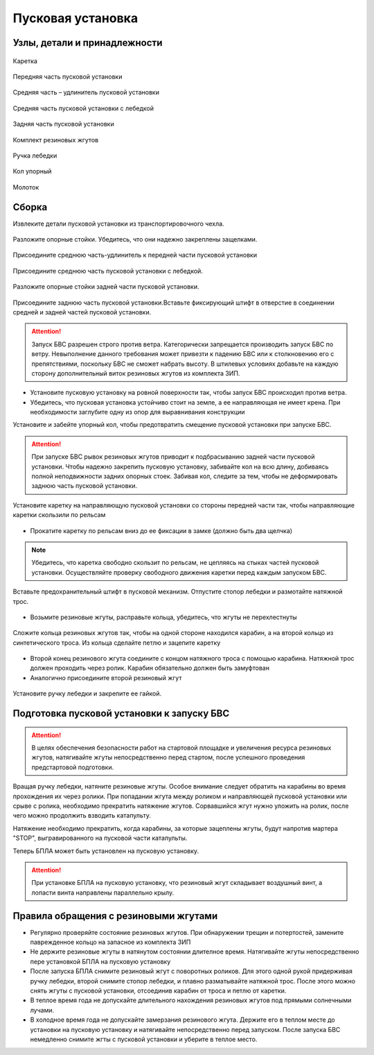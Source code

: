 Пусковая установка
==============

Узлы, детали и принадлежности
--------------------
.. figure:: _static/_images/c1.png
   :align: center
   :width: 200

   Каретка

.. figure:: _static/_images/c2.png
   :align: center
   :width: 200

   Передняя часть пусковой установки

.. figure:: _static/_images/c3.png
   :align: center
   :width: 200

   Средняя часть – удлинитель пусковой установки

.. figure:: _static/_images/c4.png
   :align: center
   :width: 200

   Средняя часть пусковой установки с лебедкой

.. figure:: _static/_images/c5.png
   :align: center
   :width: 200

   Задняя часть пусковой установки

.. figure:: _static/_images/c6.png
   :align: center
   :width: 200

   Комплект резиновых жгутов 

.. figure:: _static/_images/c7.png
   :align: center
   :width: 200

   Ручка лебедки

.. figure:: _static/_images/c8.png
   :align: center
   :width: 200

   Кол упорный

.. figure:: _static/_images/c9.png
   :align: center
   :width: 200

   Молоток

Сборка
----------

Извлеките детали пусковой установки из транспортировочного чехла.

.. figure:: _static/_images/catapult1.png
   :align: center
   :width: 400

   Разложите опорные стойки. Убедитесь, что они надежно закреплены защелками.

.. figure:: _static/_images/catapult2.png
   :align: center
   :width: 400

   Присоедините среднюю часть-удлинитель к передней части пусковой установки

.. figure:: _static/_images/catapult3.png
   :align: center
   :width: 400

   Присоедините среднюю часть пусковой установки с лебедкой.

.. figure:: _static/_images/catapult4.png
   :align: center
   :width: 400

   Разложите опорные стойки задней части пусковой установки.

.. figure:: _static/_images/catapult6.png
   :align: center
   :width: 400

   Присоедините заднюю часть пусковой установки.Вставьте фиксирующий штифт в отверстие в соединении средней и задней частей пусковой установки.


.. attention:: Запуск БВС разрешен строго против ветра. Категорически запрещается производить запуск БВС по ветру. Невыполнение данного требования может привезти к падению БВС или к столкновению его с препятствиями, поскольку БВС не сможет набрать высоту. В штилевых условиях добавьте на каждую сторону дополнительный виток резиновых жгутов из комплекта ЗИП.

* Установите пусковую установку на ровной поверхности так, чтобы запуск БВС происходил против ветра.

* Убедитесь, что пусковая установка устойчиво стоит на земле, а ее направляющая не имеет крена. При необходимости заглубите одну из опор для выравнивания конструкции 


Установите и забейте упорный кол, чтобы предотвратить смещение пусковой установки при запуске БВС.

.. attention:: При запуске БВС рывок резиновых жгутов приводит к подбрасыванию задней части пусковой установки. Чтобы надежно закрепить пусковую установку, забивайте кол на всю длину, добиваясь полной неподвижности задних опорных стоек. Забивая кол, следите за тем, чтобы не деформировать заднюю часть пусковой установки.




.. figure:: _static/_images/catapult9.png
   :align: center
   :width: 400
   :alt: Рис. (Нужен рисунок, показывающий, каким концом вставлять каретку)

   Установите каретку на направляющую пусковой установки со стороны передней части так, чтобы направляющие каретки скользили по рельсам 

* Прокатите каретку по рельсам вниз до ее фиксации в замке (должно быть два щелчка)

.. note:: Убедитесь, что каретка свободно скользит по рельсам, не цепляясь на стыках частей пусковой установки. Осуществляйте проверку свободного движения каретки перед каждым запуском БВС.


.. figure:: _static/_images/catapult8.png
   :align: center
   :width: 400
   :alt: Рис.

   Вставьте предохранительный штифт в пусковой механизм. Отпустите стопор лебедки и размотайте натяжной трос.


* Возьмите резиновые жгуты, расправьте кольца, убедитесь, что жгуты не перехлестнуты 

 
.. figure:: _static/_images/catapult10.png
   :align: center
   :width: 250
   :alt: Рис. (Как правильно сделать петлю)

   Сложите кольца резиновых жгутов так, чтобы на одной стороне находился карабин, а на второй кольцо из синтетического троса. Из кольца сделайте петлю и зацепите каретку 


* Второй конец резинового жгута соедините с концом натяжного троса с помощью карабина. Натяжной трос должен проходить через ролик. Карабин обязательно должен быть замуфтован 

* Аналогично присоедините второй резиновый жгут

.. figure:: _static/_images/catapult11.png
   :align: center
   :width: 400

   Установите ручку лебедки и закрепите ее гайкой.


Подготовка пусковой установки к запуску БВС
--------------------------------------

.. attention:: В целях обеспечения безопасности работ на стартовой площадке и увеличения ресурса резиновых жгутов, натягивайте жгуты непосредственно перед стартом, после успешного проведения предстартовой подготовки.

Вращая ручку лебедки, натяните резиновые жгуты. Особое внимание следует обратить на карабины во время прохождения их через ролики. При попадании жгута между роликом и направляющей пусковой установки или срыве с ролика, необходимо прекратить натяжение жгутов. Сорвавшийся жгут нужно уложить на ролик, после чего можно продолжить взводить катапульту. 

Натяжение необходимо прекратить, когда карабины, за которые зацеплены жгуты, будут напротив мартера "STOP", выгравированного на пусковой части катапульты. 

Теперь БПЛА может быть установлен на пусковую установку.

.. attention:: При установке БПЛА на пусковую установку, что резиновый жгут складывает воздушный винт, а лопасти винта направлены параллельно крылу.

Правила обращения с резиновыми жгутами
--------------------------------------

* Регулярно проверяйте состояние резиновых жгутов. При обнаружении трещин и потертостей, замените паврежденное кольцо на запасное из комплекта ЗИП
* Не держите резиновые жгуты в натянутом состоянии длителное время. Натягивайте жгуты непосредственно пере установкой БПЛА на пусковую установку
* После запуска БПЛА снимите резиновый жгут с поворотных роликов. Для этого одной рукой придерживая ручку лебедки, второй снимите стопор лебедки, и плавно разматывайте натяжной трос. После этого можно снять жгуты с пусковой установки, отсоединив карабин от троса и петлю от каретки. 
* В теплое время года не допускайте длительного нахождения резиновых жгутов под прямыми солнечными лучами. 
* В холодное время года не допускайте замерзания резинового жгута. Держите его в теплом месте до установки на пусковую установку и натягивайте непосредственно перед запуском. После запуска БВС немедленно снимите жгты с пусковой установки и уберите в теплое место. 
  
